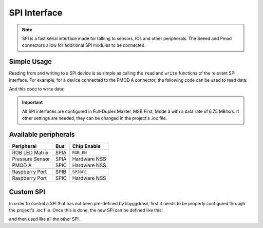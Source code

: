 .. _SpiInterface:

SPI Interface
=============

.. note::
    SPI is a fast serial interface made for talking to sensors, ICs and other peripherals. The Seeed and Pmod connectors allow for
    additional SPI modules to be connected. 


Simple Usage
------------

Reading from and writing to a SPI device is as simple as calling the ``read`` and ``write`` functions of the relevant 
SPI interface. For example, for a device connected to the PMOD A connector, the following code can be used to read data:

.. tabs::

    .. code-tab:: c

        u32 rxdata = 0;

        // Read an u32
        yggdrasil_SPI_Read(SPIC, &rxdata, sizeof(u32));
        

        u8 rxarray[10] = { 0 };

        // Read an array of 10 u8 
        yggdrasil_SPI_Read(SPIC, rxarray, sizeof(rxarray));


    .. code-tab:: cpp

        // Read an u32
        auto word = bsp::SPIC::read<u32>();

        // Read an array of 10 u8 
        auto tenBytes = bsp::SPIC::read<std::array<u8, 10>>();


And this code to write data:

.. tabs::

    .. code-tab:: c

        u32 txdata = 0x12345678;

        // Write an u32
        yggdrasil_SPI_Write(SPIC, &txdata, sizeof(u32));

        u8 txarray[5] = { 1, 2, 3, 4, 5 };

        // Write an array of 5 u8
        yggdrasil_SPI_Read(SPIC, txarray, sizeof(txarray));

    .. code-tab:: cpp
        
        // Write an u32
        bsp::SPIC::write<u32>(0x1234'5678);

        // Write an array of 5 u8
        bsp::SPIC::write<std::array<u8, 5>>({ 1, 2, 3, 4, 5 });

.. important::
    All SPI interfaces are configured in Full-Duplex Master, MSB First, Mode 3 with a data rate of 6.75 MBits/s.
    If other settings are needed, they can be changed in the project's .ioc file.

Available peripherals
---------------------

+-----------------+-------------------+--------------+
| Peripheral      | Bus               | Chip Enable  |
+=================+===================+==============+
| RGB LED Matrix  | SPIA              | ``RGB_EN``   |
+-----------------+-------------------+--------------+
| Pressure Sensor | SPIA              | Hardware NSS |
+-----------------+-------------------+--------------+
| PMOD A          | SPIC              | Hardware NSS |
+-----------------+-------------------+--------------+
| Raspberry Port  | SPIB              | ``SPIBCE``   |
+-----------------+-------------------+--------------+
| Raspberry Port  | SPIC              | Hardware NSS |
+-----------------+-------------------+--------------+

Custom SPI
----------

In order to control a SPI that has not been pre-defined by libyggdrasil, first it needs to be properly configured through the project's .ioc file. 
Once this is done, the new SPI can be defined like this:

.. tabs::

    .. code-tab:: c

        spi_t MySPI = { &hspi1 };

    .. code-tab:: cpp

        using MySPI = bsp::drv::SPI<&hspi1, bsp::mid::drv::SPI>;

and then used like all the other SPI.